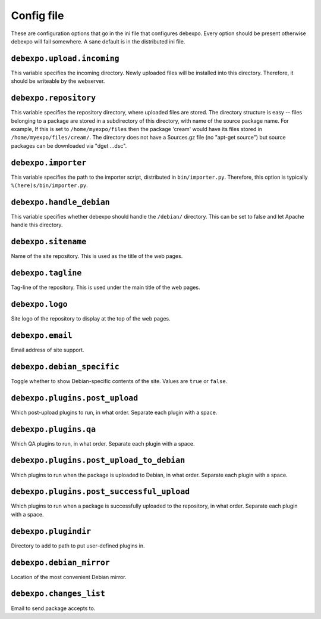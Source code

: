 .. _config-file:

===========
Config file
===========

These are configuration options that go in the ini file that configures debexpo. Every option should be present otherwise debexpo will fail somewhere. A sane default is in the distributed ini file.

``debexpo.upload.incoming``
===========================

This variable specifies the incoming directory. Newly uploaded files will be installed into this directory.
Therefore, it should be writeable by the webserver.

``debexpo.repository``
======================

This variable specifies the repository directory, where uploaded files are stored. The directory structure is easy -- files belonging to a package are stored in a subdirectory of this directory, with name of the source package name.
For example, If this is set to ``/home/myexpo/files`` then the package 'cream' would have its files stored in ``/home/myexpo/files/cream/``.
The directory does not have a Sources.gz file (no "apt-get source") but source packages can be downloaded via "dget ...dsc".

``debexpo.importer``
====================

This variable specifies the path to the importer script, distributed in ``bin/importer.py``. Therefore, this option is typically ``%(here)s/bin/importer.py``.

``debexpo.handle_debian``
=========================

This variable specifies whether debexpo should handle the ``/debian/`` directory. This can be set to false and let Apache handle this directory.

``debexpo.sitename``
====================

Name of the site repository. This is used as the title of the web pages.

``debexpo.tagline``
===================

Tag-line of the repository. This is used under the main title of the web pages.

``debexpo.logo``
================

Site logo of the repository to display at the top of the web pages.

``debexpo.email``
=================

Email address of site support.

``debexpo.debian_specific``
===========================

Toggle whether to show Debian-specific contents of the site. Values are ``true`` or ``false``.

``debexpo.plugins.post_upload``
===============================

Which post-upload plugins to run, in what order. Separate each plugin with a space.

``debexpo.plugins.qa``
===============================

Which QA plugins to run, in what order. Separate each plugin with a space.

``debexpo.plugins.post_upload_to_debian``
=========================================

Which plugins to run when the package is uploaded to Debian, in what order. Separate each plugin with a space.

``debexpo.plugins.post_successful_upload``
==========================================

Which plugins to run when a package is successfully uploaded to the repository, in what order. Separate each plugin with a space.

``debexpo.plugindir``
=====================

Directory to add to path to put user-defined plugins in.

``debexpo.debian_mirror``
=========================

Location of the most convenient Debian mirror.

``debexpo.changes_list``
========================

Email to send package accepts to.
